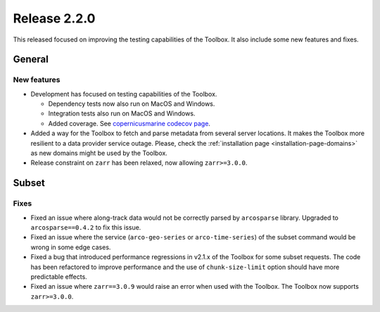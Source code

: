 Release 2.2.0
====================

This released focused on improving the testing capabilities of the Toolbox.
It also include some new features and fixes.

General
-------

New features
^^^^^^^^^^^^^^^

* Development has focused on testing capabilities of the Toolbox.

  * Dependency tests now also run on MacOS and Windows.
  * Integration tests also run on MacOS and Windows.
  * Added coverage. See `copernicusmarine codecov page <https://app.codecov.io/gh/mercator-ocean/copernicus-marine-toolbox>`__.

* Added a way for the Toolbox to fetch and parse metadata from several server locations. It makes the Toolbox more resilient to a data provider service outage. Please, check the :ref:`installation page <installation-page-domains>` as new domains might be used by the Toolbox.
* Release constraint on ``zarr`` has been relaxed, now allowing ``zarr>=3.0.0``.

Subset
------

Fixes
^^^^^

* Fixed an issue where along-track data would not be correctly parsed by ``arcosparse`` library. Upgraded to ``arcosparse==0.4.2`` to fix this issue.
* Fixed an issue where the service (``arco-geo-series`` or ``arco-time-series``) of the subset command would be wrong in some edge cases.
* Fixed a bug that introduced performance regressions in v2.1.x of the Toolbox for some subset requests. The code has been refactored to improve performance and the use of ``chunk-size-limit`` option should have more predictable effects.
* Fixed an issue where ``zarr==3.0.9`` would raise an error when used with the Toolbox. The Toolbox now supports ``zarr>=3.0.0``.
